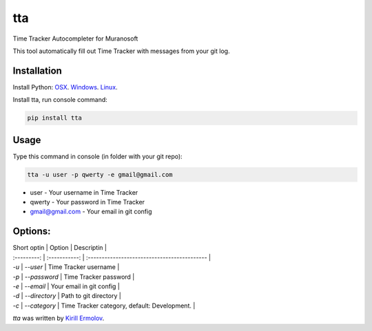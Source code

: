 tta
===

.. image:: https://img.shields.io/pypi/v/tta.svg
    :target: https://pypi.python.org/pypi/tta
    :alt: Latest PyPI version

Time Tracker Autocompleter for Muranosoft

This tool automatically fill out Time Tracker with messages from your git log.

Installation
------------

Install Python: `OSX <http://docs.python-guide.org/en/latest/starting/install/osx/>`_. `Windows <http://docs.python-guide.org/en/latest/starting/install/win/>`_. `Linux <http://docs.python-guide.org/en/latest/starting/install/linux/>`_.

Install tta, run console command:

.. code::
    
    pip install tta

Usage
-----

Type this command in console (in folder with your git repo):

.. code::

    tta -u user -p qwerty -e gmail@gmail.com

* user - Your username in Time Tracker
* qwerty - Your password in Time Tracker
* gmail@gmail.com - Your email in git config

Options:
--------


| Short optin | Option        | Descriptin                                   |
| :---------: | :-----------: | :------------------------------------------- |
| `-u`        | `--user`      | Time Tracker username                        |
| `-p`        | `--password`  | Time Tracker password                        |
| `-e`        | `--email`     | Your email in git config                     |
| `-d`        | `--directory` | Path to git directory                        |
| `-c`        | `--category`  | Time Tracker category, default: Development. |


`tta` was written by `Kirill Ermolov <erm0l0v@ya.ru>`_.
